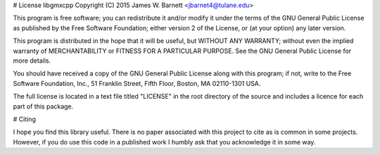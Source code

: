 
# License
libgmxcpp
Copyright (C) 2015 James W. Barnett <jbarnet4@tulane.edu>

This program is free software; you can redistribute it and/or modify it under
the terms of the GNU General Public License as published by the Free Software
Foundation; either version 2 of the License, or (at your option) any later
version.

This program is distributed in the hope that it will be useful, but WITHOUT ANY
WARRANTY; without even the implied warranty of MERCHANTABILITY or FITNESS FOR A
PARTICULAR PURPOSE.  See the GNU General Public License for more details.

You should have received a copy of the GNU General Public License along with
this program; if not, write to the Free Software Foundation, Inc., 51
Franklin Street, Fifth Floor, Boston, MA 02110-1301 USA.

The full license is located in a text file titled "LICENSE" in the root
directory of the source and includes a licence for each part of this package.

# Citing

I hope you find this library useful. There is no paper associated with this
project to cite as is common in some projects. However, if you do use this code
in a published work I humbly ask that you acknowledge it in some way.
